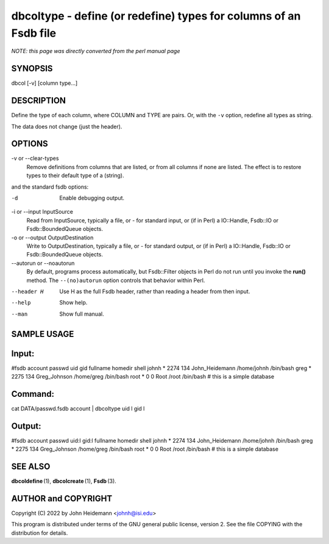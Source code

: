 dbcoltype - define (or redefine) types for columns of an Fsdb file
======================================================================

*NOTE: this page was directly converted from the perl manual page*

SYNOPSIS
--------

dbcol [-v] [column type...]

DESCRIPTION
-----------

Define the type of each column, where COLUMN and TYPE are pairs. Or,
with the ``-v`` option, redefine all types as string.

The data does not change (just the header).

OPTIONS
-------

-v or --clear-types
   Remove definitions from columns that are listed, or from all columns
   if none are listed. The effect is to restore types to their default
   type of a (string).

and the standard fsdb options:

-d
   Enable debugging output.

-i or --input InputSource
   Read from InputSource, typically a file, or - for standard input, or
   (if in Perl) a IO::Handle, Fsdb::IO or Fsdb::BoundedQueue objects.

-o or --output OutputDestination
   Write to OutputDestination, typically a file, or - for standard
   output, or (if in Perl) a IO::Handle, Fsdb::IO or Fsdb::BoundedQueue
   objects.

--autorun or --noautorun
   By default, programs process automatically, but Fsdb::Filter objects
   in Perl do not run until you invoke the **run()** method. The
   ``--(no)autorun`` option controls that behavior within Perl.

--header H
   Use H as the full Fsdb header, rather than reading a header from then
   input.

--help
   Show help.

--man
   Show full manual.

SAMPLE USAGE
------------

Input:
------

#fsdb account passwd uid gid fullname homedir shell johnh \* 2274 134
John_Heidemann /home/johnh /bin/bash greg \* 2275 134 Greg_Johnson
/home/greg /bin/bash root \* 0 0 Root /root /bin/bash # this is a simple
database

Command:
--------

cat DATA/passwd.fsdb account \| dbcoltype uid l gid l

Output:
-------

#fsdb account passwd uid:l gid:l fullname homedir shell johnh \* 2274
134 John_Heidemann /home/johnh /bin/bash greg \* 2275 134 Greg_Johnson
/home/greg /bin/bash root \* 0 0 Root /root /bin/bash # this is a simple
database

SEE ALSO
--------

**dbcoldefine** (1), **dbcolcreate** (1), **Fsdb** (3).

AUTHOR and COPYRIGHT
--------------------

Copyright (C) 2022 by John Heidemann <johnh@isi.edu>

This program is distributed under terms of the GNU general public
license, version 2. See the file COPYING with the distribution for
details.
